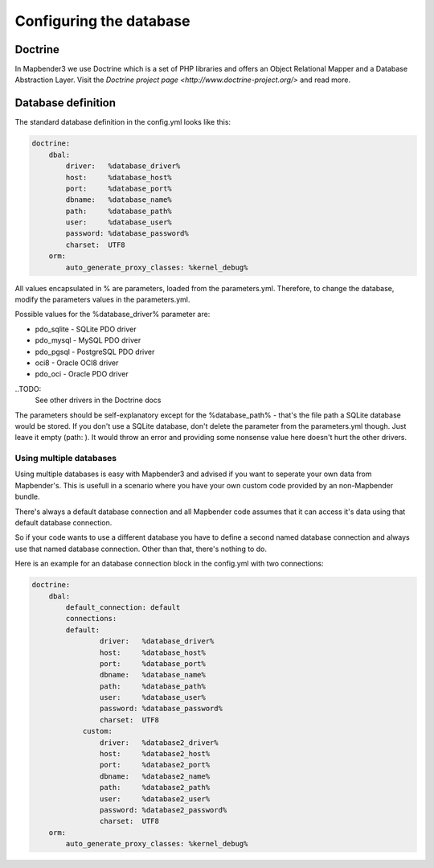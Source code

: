 .. _database:

Configuring the database
########################

.. _doctrine:
Doctrine
*************
In Mapbender3 we use Doctrine which is a set of PHP libraries and offers an Object Relational Mapper and a Database Abstraction Layer. Visit the `Doctrine project page <http://www.doctrine-project.org/>` and read more.

Database definition
********************
The standard database definition in the config.yml looks like this:

.. code-block:: yaml

    doctrine:
        dbal:
            driver:   %database_driver%
            host:     %database_host%
            port:     %database_port%
            dbname:   %database_name%
            path:     %database_path%
            user:     %database_user%
            password: %database_password%
            charset:  UTF8
        orm:
            auto_generate_proxy_classes: %kernel_debug%

All values encapsulated in % are parameters, loaded from the parameters.yml. Therefore, to change the database,
modify the parameters values in the parameters.yml.

Possible values for the %database_driver% parameter are:

* pdo_sqlite - SQLite PDO driver
* pdo_mysql - MySQL PDO driver
* pdo_pgsql - PostgreSQL PDO driver
* oci8 - Oracle OCI8 driver
* pdo_oci - Oracle PDO driver

..TODO: 
  See other drivers in the Doctrine docs

The parameters should be self-explanatory except for the %database_path% - that's the file path a SQLite database
would be stored. If you don't use a SQLite database, don't delete the parameter from the parameters.yml though. Just leave it empty (path:     ).
It would throw an error and providing some nonsense value here doesn't hurt the other drivers.


Using multiple databases
~~~~~~~~~~~~~~~~~~~~~~~~

Using multiple databases is easy with Mapbender3 and advised if you want to seperate your own data from Mapbender's.
This is usefull in a scenario where you have your own custom code provided by an non-Mapbender bundle.

There's always a default database connection and all Mapbender code assumes that it can access it's data using that default database connection.

So if your code wants to use a different database you have to define a second named database connection and always
use that named database connection. Other than that, there's nothing to do.

Here is an example for an database connection block in the config.yml with two connections:

.. code-block:: yaml

    doctrine:
        dbal:
            default_connection: default
            connections:
            default:
                    driver:   %database_driver%
                    host:     %database_host%
                    port:     %database_port%
                    dbname:   %database_name%
                    path:     %database_path%
                    user:     %database_user%
                    password: %database_password%
                    charset:  UTF8
                custom:
                    driver:   %database2_driver%
                    host:     %database2_host%
                    port:     %database2_port%
                    dbname:   %database2_name%
                    path:     %database2_path%
                    user:     %database2_user%
                    password: %database2_password%
                    charset:  UTF8
        orm:
            auto_generate_proxy_classes: %kernel_debug%

